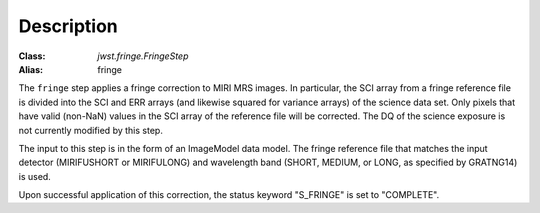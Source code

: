 Description
============

:Class: `jwst.fringe.FringeStep`
:Alias: fringe

The ``fringe`` step applies a fringe correction to MIRI MRS images.
In particular, the SCI array from a fringe reference file is divided into the
SCI and ERR arrays (and likewise squared for variance arrays) of the science data set.
Only pixels that have valid (non-NaN)
values in the SCI array of the reference file will be corrected.
The DQ of the science exposure is not currently modified by
this step.

The input to this step is in the form of an ImageModel data model. The fringe reference
file that matches the input detector (MIRIFUSHORT or MIRIFULONG) and wavelength
band (SHORT, MEDIUM, or LONG, as specified by GRATNG14) is used.

Upon successful application of this correction, the status keyword "S_FRINGE" is
set to "COMPLETE".
